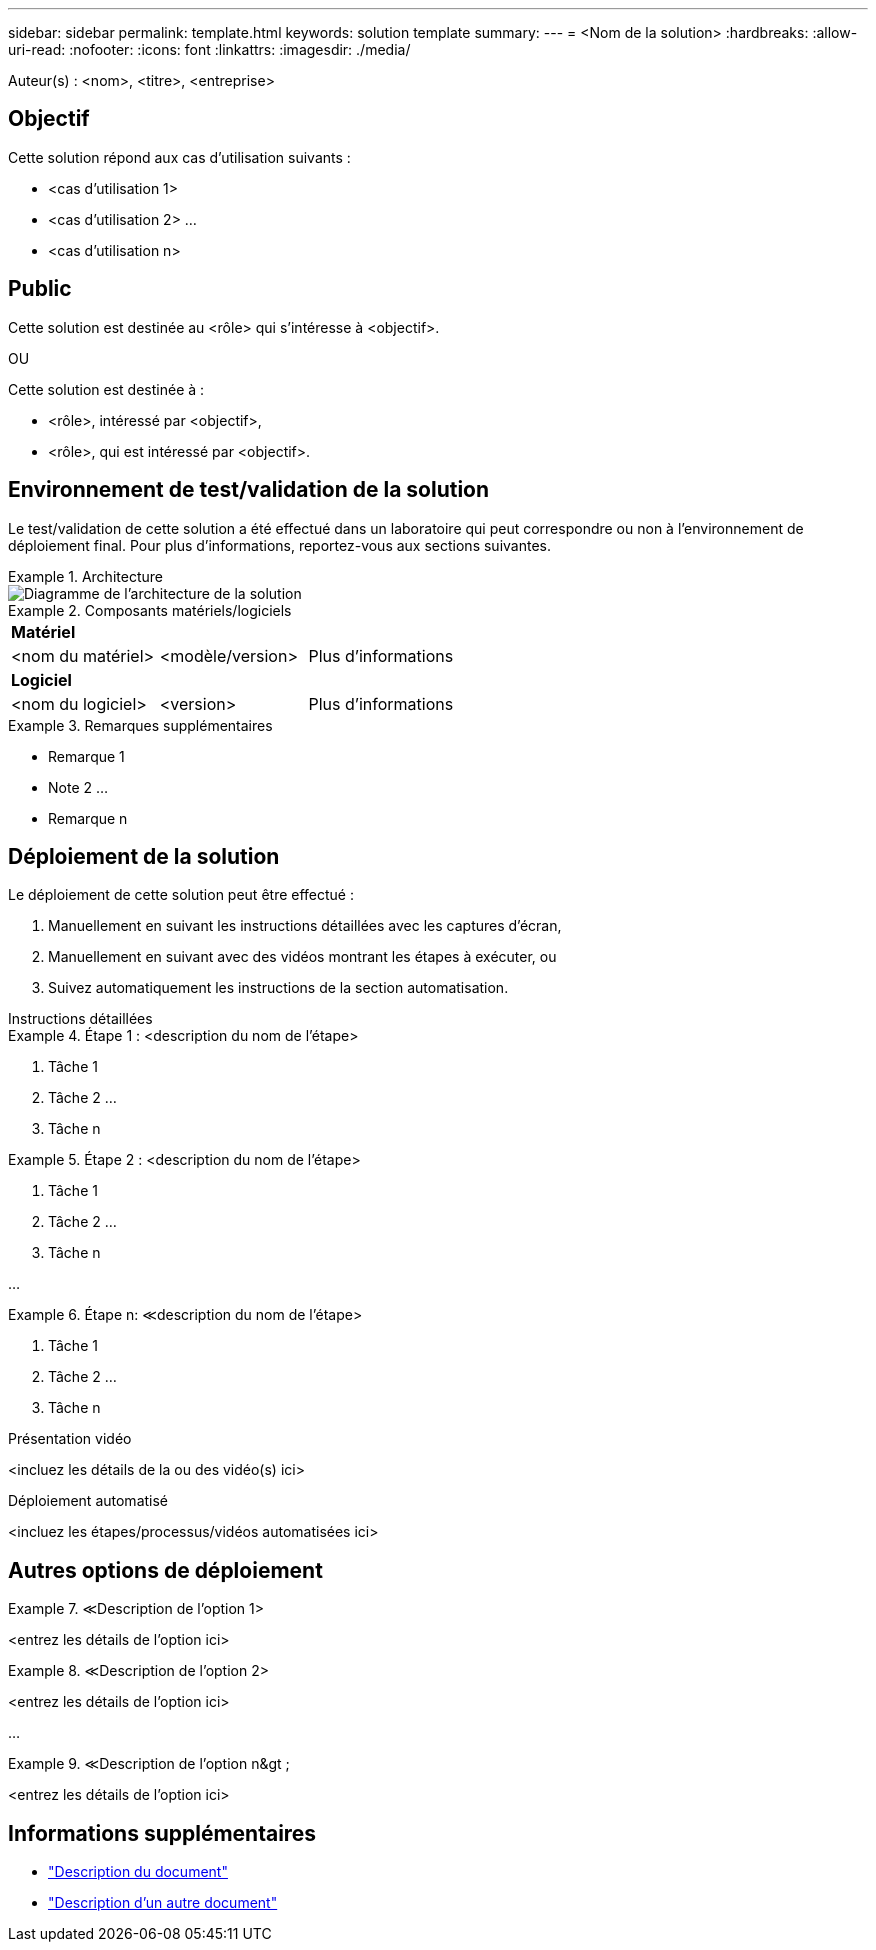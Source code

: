 ---
sidebar: sidebar 
permalink: template.html 
keywords: solution template 
summary:  
---
= <Nom de la solution>
:hardbreaks:
:allow-uri-read: 
:nofooter: 
:icons: font
:linkattrs: 
:imagesdir: ./media/


[role="lead"]
Auteur(s) : <nom>, <titre>, <entreprise>



== Objectif

Cette solution répond aux cas d'utilisation suivants :

* <cas d'utilisation 1>
* <cas d'utilisation 2> ...
* <cas d'utilisation n>




== Public

Cette solution est destinée au <rôle> qui s'intéresse à <objectif>.

OU

Cette solution est destinée à :

* <rôle>, intéressé par <objectif>,
* <rôle>, qui est intéressé par <objectif>.




== Environnement de test/validation de la solution

Le test/validation de cette solution a été effectué dans un laboratoire qui peut correspondre ou non à l'environnement de déploiement final. Pour plus d'informations, reportez-vous aux sections suivantes.

.Architecture
====
image::image-name.jpg[Diagramme de l'architecture de la solution]

====
.Composants matériels/logiciels
====
|===


3+| *Matériel* 


| <nom du matériel> | <modèle/version> | Plus d'informations 


3+| *Logiciel* 


| <nom du logiciel> | <version> | Plus d'informations 
|===
====
.Remarques supplémentaires
====
* Remarque 1
* Note 2 ...
* Remarque n


====


== Déploiement de la solution

Le déploiement de cette solution peut être effectué :

. Manuellement en suivant les instructions détaillées avec les captures d'écran,
. Manuellement en suivant avec des vidéos montrant les étapes à exécuter, ou
. Suivez automatiquement les instructions de la section automatisation.


[role="tabbed-block"]
====
.Instructions détaillées
--
.Étape 1 : <description du nom de l'étape>
=====
. Tâche 1
. Tâche 2 ...
. Tâche n


=====
.Étape 2 : <description du nom de l'étape>
=====
. Tâche 1
. Tâche 2 ...
. Tâche n


=====
...

.Étape n: &Lt;description du nom de l'étape>
=====
. Tâche 1
. Tâche 2 ...
. Tâche n


=====
--
.Présentation vidéo
--
<incluez les détails de la ou des vidéo(s) ici>

--
.Déploiement automatisé
--
<incluez les étapes/processus/vidéos automatisées ici>

--
====


== Autres options de déploiement

.&Lt;Description de l'option 1>
====
<entrez les détails de l'option ici>

====
.&Lt;Description de l'option 2>
====
<entrez les détails de l'option ici>

====
...

.&Lt;Description de l'option n&gt ;
====
<entrez les détails de l'option ici>

====


== Informations supplémentaires

* link:somewhere.html["Description du document"]
* link:somewhere-else.html["Description d'un autre document"]

